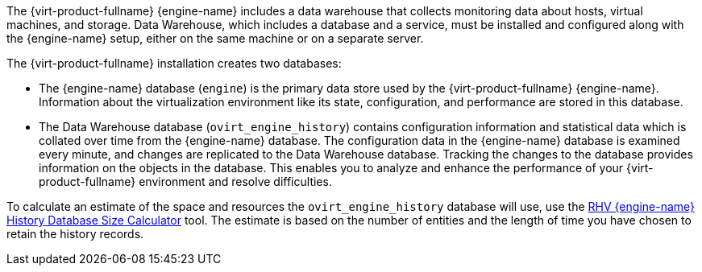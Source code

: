 :_content-type: SNIPPET
// Blurb: About Data Warehouse

// Included in:
// Product Guide
// Data Warehouse Guide

The {virt-product-fullname} {engine-name} includes a data warehouse that collects monitoring data about hosts, virtual machines, and storage. Data Warehouse, which includes a database and a service, must be installed and configured along with the {engine-name} setup, either on the same machine or on a separate server.

The {virt-product-fullname} installation creates two databases:

* The {engine-name} database (`engine`) is the primary data store used by the {virt-product-fullname} {engine-name}. Information about the virtualization environment like its state, configuration, and performance are stored in this database.

* The Data Warehouse database (`ovirt_engine_history`) contains configuration information and statistical data which is collated over time from the {engine-name} database. The configuration data in the {engine-name} database is examined every minute, and changes are replicated to the Data Warehouse database. Tracking the changes to the database provides information on the objects in the database. This enables you to analyze and enhance the performance of your {virt-product-fullname} environment and resolve difficulties.

To calculate an estimate of the space and resources the `ovirt_engine_history` database will use, use the link:https://access.redhat.com/labs/rhevmhdsc/[RHV {engine-name} History Database Size Calculator] tool. The estimate is based on the number of entities and the length of time you have chosen to retain the history records.

